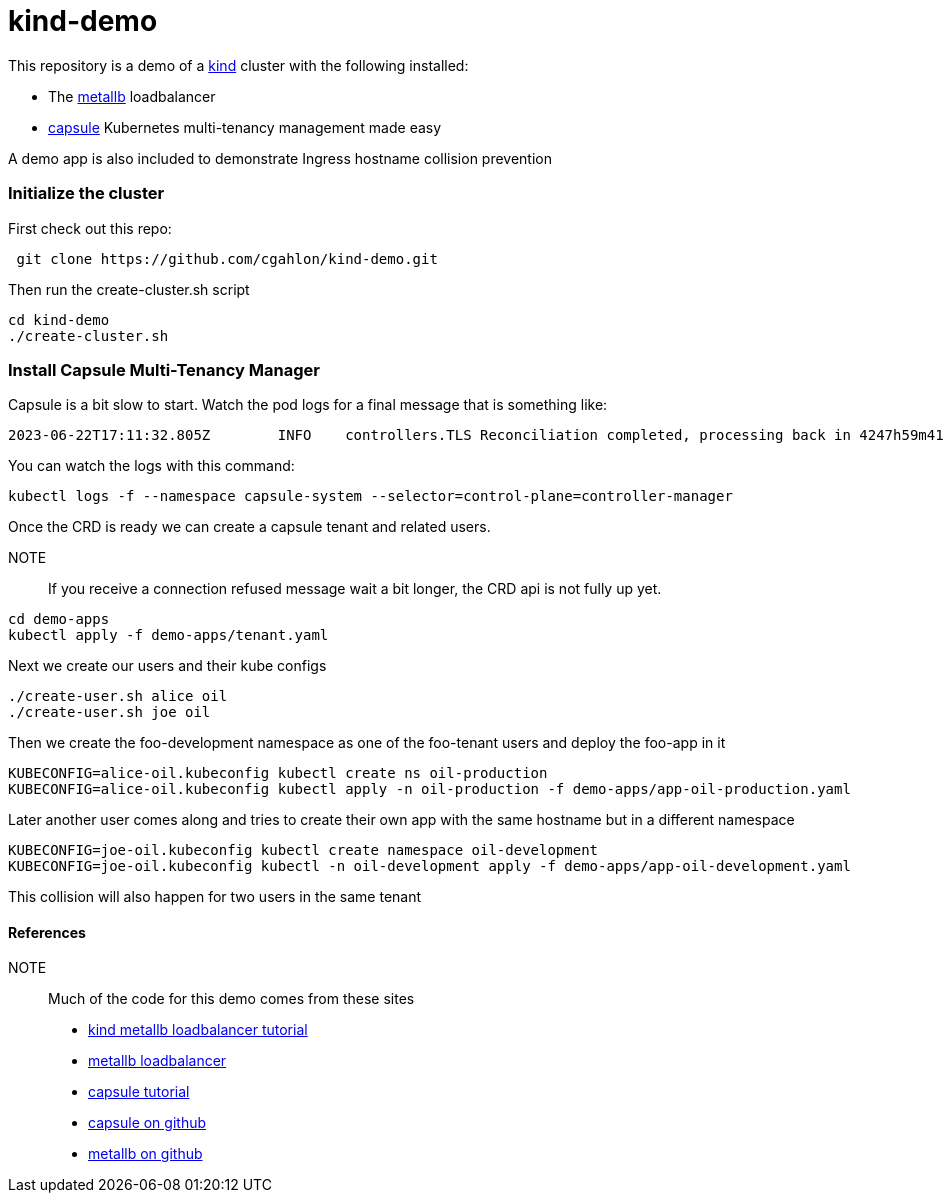 = kind-demo

This repository is a demo of a https://kind.sigs.k8s.io/[kind] cluster with the following installed:

- The https://capsule.clastix.io/[metallb] loadbalancer
- https://capsule.clastix.io/[capsule] Kubernetes multi-tenancy management made easy

A demo app is also included to demonstrate Ingress hostname collision prevention

=== Initialize the cluster

First check out this repo:
[source, shell]
----
 git clone https://github.com/cgahlon/kind-demo.git
----

Then run the create-cluster.sh script
[source,shell]
----
cd kind-demo
./create-cluster.sh
----

=== Install Capsule Multi-Tenancy Manager

Capsule is a bit slow to start.
Watch the pod logs for a final message that is something like:

[source,text]
----
2023-06-22T17:11:32.805Z	INFO	controllers.TLS	Reconciliation completed, processing back in 4247h59m41.194912408s	{"Request.Namespace": "capsule-system", "Request.Name": "capsule-tls"}
----

You can watch the logs with this command:

[source, shell]
----
kubectl logs -f --namespace capsule-system --selector=control-plane=controller-manager
----

Once the CRD is ready we can create a capsule tenant and related users.

NOTE:: If you receive a connection refused message wait a bit longer, the CRD api is not fully up yet.

[source, shell]
----
cd demo-apps
kubectl apply -f demo-apps/tenant.yaml
----

Next we create our users and their kube configs

[source, shell]
----
./create-user.sh alice oil
./create-user.sh joe oil
----

Then we create the foo-development namespace as one of the foo-tenant users and deploy the foo-app in it

[source, shell]
----
KUBECONFIG=alice-oil.kubeconfig kubectl create ns oil-production
KUBECONFIG=alice-oil.kubeconfig kubectl apply -n oil-production -f demo-apps/app-oil-production.yaml
----

Later another user comes along and tries to create their own app with the same hostname but in a different namespace

[source, shell]
----
KUBECONFIG=joe-oil.kubeconfig kubectl create namespace oil-development
KUBECONFIG=joe-oil.kubeconfig kubectl -n oil-development apply -f demo-apps/app-oil-development.yaml
----

This collision will also happen for two users in the same tenant

==== References
NOTE:: Much of the code for this demo comes from these sites

- https://kind.sigs.k8s.io/docs/user/loadbalancer/[kind metallb loadbalancer tutorial]
- https://metallb.universe.tf/[metallb loadbalancer]
- https://capsule.clastix.io/docs/general/tutorial/[capsule tutorial]
- https://github.com/clastix/capsule[capsule on github]
- https://github.com/metallb/metallb[metallb on github]
